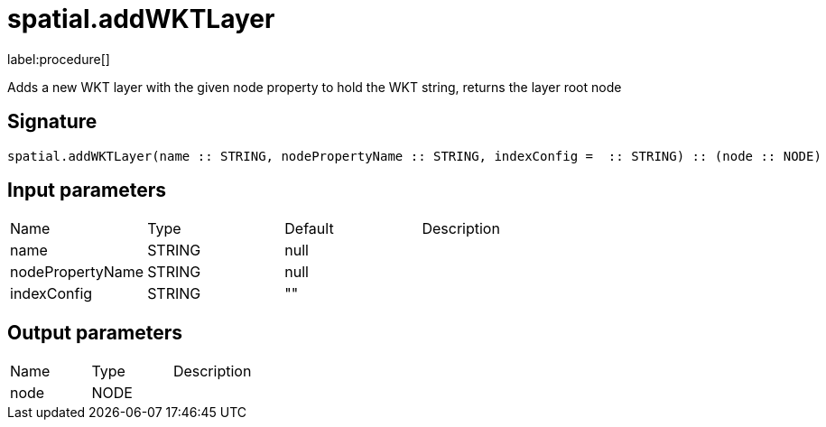 // This file is generated by DocGeneratorTest, do not edit it manually
= spatial.addWKTLayer

:description: This section contains reference documentation for the spatial.addWKTLayer procedure.

label:procedure[]

[.emphasis]
Adds a new WKT layer with the given node property to hold the WKT string, returns the layer root node

== Signature

[source]
----
spatial.addWKTLayer(name :: STRING, nodePropertyName :: STRING, indexConfig =  :: STRING) :: (node :: NODE)
----

== Input parameters

[.procedures,opts=header']
|===
|Name|Type|Default|Description
|name|STRING|null|
|nodePropertyName|STRING|null|
|indexConfig|STRING|""|
|===

== Output parameters

[.procedures,opts=header']
|===
|Name|Type|Description
|node|NODE|
|===

